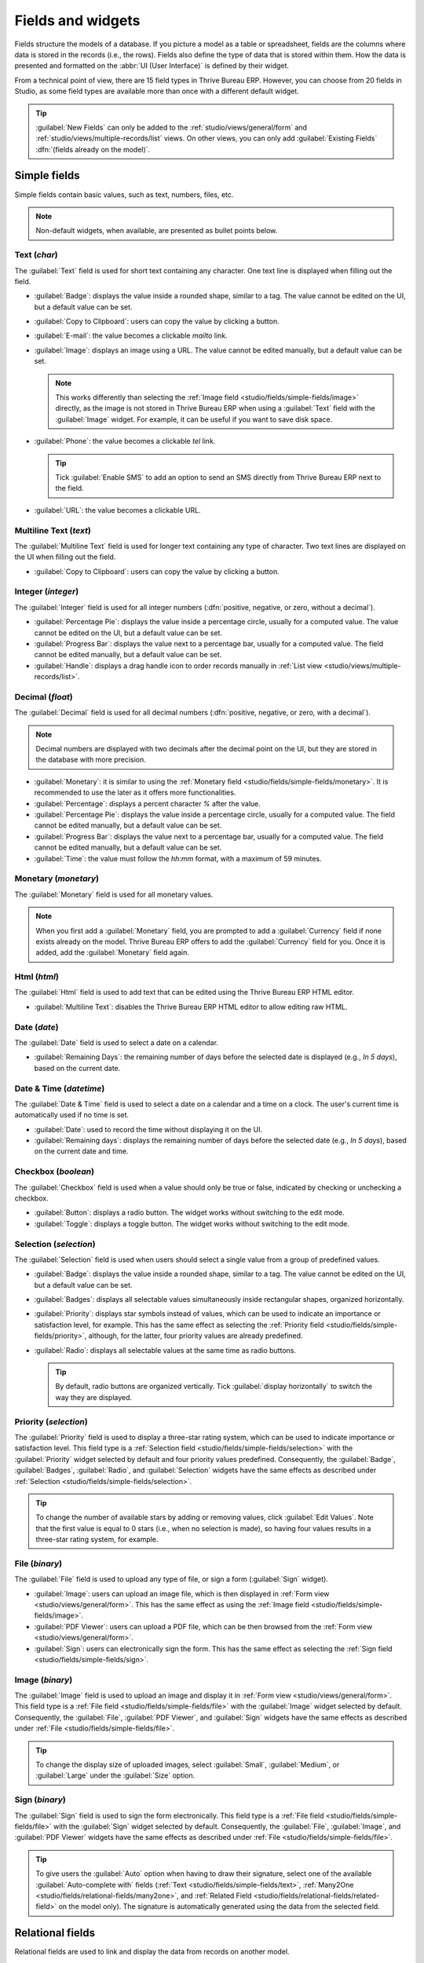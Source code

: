==================
Fields and widgets
==================

Fields structure the models of a database. If you picture a model as a table or spreadsheet, fields
are the columns where data is stored in the records (i.e., the rows). Fields also define the type of
data that is stored within them. How the data is presented and formatted on the :abbr:`UI (User
Interface)` is defined by their widget.

From a technical point of view, there are 15 field types in Thrive Bureau ERP. However, you can choose from 20
fields in Studio, as some field types are available more than once with a different default widget.

.. tip::
   :guilabel:`New Fields` can only be added to the :ref:`studio/views/general/form` and
   :ref:`studio/views/multiple-records/list` views. On other views, you can only add
   :guilabel:`Existing Fields` :dfn:`(fields already on the model)`.

.. _studio/fields/simple-fields:

Simple fields
=============

Simple fields contain basic values, such as text, numbers, files, etc.

.. note::
   Non-default widgets, when available, are presented as bullet points below.

.. _studio/fields/simple-fields/text:

Text (`char`)
-------------

The :guilabel:`Text` field is used for short text containing any character. One text line is
displayed when filling out the field.

- :guilabel:`Badge`: displays the value inside a rounded shape, similar to a tag. The value cannot
  be edited on the UI, but a default value can be set.
- :guilabel:`Copy to Clipboard`: users can copy the value by clicking a button.
- :guilabel:`E-mail`: the value becomes a clickable *mailto* link.
- :guilabel:`Image`: displays an image using a URL. The value cannot be edited manually, but a
  default value can be set.

  .. note::
     This works differently than selecting the :ref:`Image field
     <studio/fields/simple-fields/image>` directly, as the image is not stored in Thrive Bureau ERP when using a
     :guilabel:`Text` field with the :guilabel:`Image` widget. For example, it can be useful if you
     want to save disk space.

- :guilabel:`Phone`: the value becomes a clickable *tel* link.

  .. tip::
     Tick :guilabel:`Enable SMS` to add an option to send an SMS directly from Thrive Bureau ERP next to the
     field.

- :guilabel:`URL`: the value becomes a clickable URL.

.. example::

   .. image:: fields/text-examples.png
      :align: center
      :alt: Examples of Text fields with different widgets

.. _studio/fields/simple-fields/multiline-text:

Multiline Text (`text`)
-----------------------

The :guilabel:`Multiline Text` field is used for longer text containing any type of character. Two
text lines are displayed on the UI when filling out the field.

- :guilabel:`Copy to Clipboard`: users can copy the value by clicking a button.

.. example::

   .. image:: fields/multiline-text-examples.png
      :align: center
      :alt: Examples of Multiline Text fields with different widgets

.. _studio/fields/simple-fields/integer:

Integer (`integer`)
-------------------

The :guilabel:`Integer` field is used for all integer numbers (:dfn:`positive, negative, or zero,
without a decimal`).

- :guilabel:`Percentage Pie`: displays the value inside a percentage circle, usually for a computed
  value. The value cannot be edited on the UI, but a default value can be set.
- :guilabel:`Progress Bar`: displays the value next to a percentage bar, usually for a computed
  value. The field cannot be edited manually, but a default value can be set.
- :guilabel:`Handle`: displays a drag handle icon to order records manually in :ref:`List view
  <studio/views/multiple-records/list>`.

.. example::

   .. image:: fields/integer-examples.png
      :align: center
      :alt: Examples of Integer fields with different widgets

.. _studio/fields/simple-fields/decimal:

Decimal (`float`)
-----------------

The :guilabel:`Decimal` field is used for all decimal numbers (:dfn:`positive, negative, or zero,
with a decimal`).

.. note::
   Decimal numbers are displayed with two decimals after the decimal point on the UI, but they are
   stored in the database with more precision.

- :guilabel:`Monetary`: it is similar to using the :ref:`Monetary field
  <studio/fields/simple-fields/monetary>`. It is recommended to use the later as it offers more
  functionalities.
- :guilabel:`Percentage`: displays a percent character `%` after the value.
- :guilabel:`Percentage Pie`: displays the value inside a percentage circle, usually for a computed
  value. The field cannot be edited manually, but a default value can be set.
- :guilabel:`Progress Bar`: displays the value next to a percentage bar, usually for a computed
  value. The field cannot be edited manually, but a default value can be set.
- :guilabel:`Time`: the value must follow the *hh:mm* format, with a maximum of 59 minutes.

.. example::

   .. image:: fields/decimal-examples.png
      :align: center
      :alt: Examples of Decimal fields with different widgets

.. _studio/fields/simple-fields/monetary:

Monetary (`monetary`)
---------------------

The :guilabel:`Monetary` field is used for all monetary values.

.. note::
   When you first add a :guilabel:`Monetary` field, you are prompted to add a :guilabel:`Currency`
   field if none exists already on the model. Thrive Bureau ERP offers to add the :guilabel:`Currency` field for
   you. Once it is added, add the :guilabel:`Monetary` field again.

.. example::

   .. image:: fields/monetary-example.png
      :align: center
      :alt: Example of a Monetary field along with its Currency field

.. _studio/fields/simple-fields/html:

Html (`html`)
-------------

The :guilabel:`Html` field is used to add text that can be edited using the Thrive Bureau ERP HTML editor.

- :guilabel:`Multiline Text`: disables the Thrive Bureau ERP HTML editor to allow editing raw HTML.

.. example::

   .. image:: fields/html-example.png
      :align: center
      :alt: Examples of Html fields with different widgets

.. _studio/fields/simple-fields/date:

Date (`date`)
-------------

The :guilabel:`Date` field is used to select a date on a calendar.

- :guilabel:`Remaining Days`: the remaining number of days before the selected date is displayed
  (e.g., *In 5 days*), based on the current date.

.. example::

   .. image:: fields/date-examples.png
      :align: center
      :alt: Examples of Date fields with different widgets

.. _studio/fields/simple-fields/date-time:

Date & Time (`datetime`)
------------------------

The :guilabel:`Date & Time` field is used to select a date on a calendar and a time on a clock. The
user's current time is automatically used if no time is set.

- :guilabel:`Date`: used to record the time without displaying it on the UI.
- :guilabel:`Remaining days`: displays the remaining number of days before the selected date (e.g.,
  *In 5 days*), based on the current date and time.

.. example::

   .. image:: fields/date-time-examples.png
      :align: center
      :alt: Examples of Date & Time fields with different widgets

.. _studio/fields/simple-fields/checkbox:

Checkbox (`boolean`)
--------------------

The :guilabel:`Checkbox` field is used when a value should only be true or false, indicated by
checking or unchecking a checkbox.

- :guilabel:`Button`: displays a radio button. The widget works without switching to the edit mode.
- :guilabel:`Toggle`: displays a toggle button. The widget works without switching to the edit mode.

.. example::

   .. image:: fields/checkbox-examples.png
      :align: center
      :alt: Examples of Checkbox fields with different widgets

.. _studio/fields/simple-fields/selection:

Selection (`selection`)
-----------------------

The :guilabel:`Selection` field is used when users should select a single value from a group of
predefined values.

- :guilabel:`Badge`: displays the value inside a rounded shape, similar to a tag. The value cannot
  be edited on the UI, but a default value can be set.
- :guilabel:`Badges`: displays all selectable values simultaneously inside rectangular shapes,
  organized horizontally.
- :guilabel:`Priority`: displays star symbols instead of values, which can be used to indicate an
  importance or satisfaction level, for example. This has the same effect as selecting the
  :ref:`Priority field <studio/fields/simple-fields/priority>`, although, for the latter, four
  priority values are already predefined.
- :guilabel:`Radio`: displays all selectable values at the same time as radio buttons.

  .. tip::
     By default, radio buttons are organized vertically. Tick :guilabel:`display horizontally` to
     switch the way they are displayed.

.. example::

   .. image:: fields/selection-examples.png
      :align: center
      :alt: Examples of Selection fields with different widgets

.. _studio/fields/simple-fields/priority:

Priority (`selection`)
----------------------

The :guilabel:`Priority` field is used to display a three-star rating system, which can be used to
indicate importance or satisfaction level. This field type is a :ref:`Selection field
<studio/fields/simple-fields/selection>` with the :guilabel:`Priority` widget selected by default
and four priority values predefined. Consequently, the :guilabel:`Badge`, :guilabel:`Badges`,
:guilabel:`Radio`, and :guilabel:`Selection` widgets have the same effects as described under
:ref:`Selection <studio/fields/simple-fields/selection>`.

.. tip::
   To change the number of available stars by adding or removing values, click :guilabel:`Edit
   Values`. Note that the first value is equal to 0 stars (i.e., when no selection is made), so
   having four values results in a three-star rating system, for example.

.. example::

   .. image:: fields/priority-example.png
      :align: center
      :alt: Example of a Priority field

.. _studio/fields/simple-fields/file:

File (`binary`)
---------------

The :guilabel:`File` field is used to upload any type of file, or sign a form (:guilabel:`Sign`
widget).

- :guilabel:`Image`: users can upload an image file, which is then displayed in :ref:`Form view
  <studio/views/general/form>`. This has the same effect as using the :ref:`Image field
  <studio/fields/simple-fields/image>`.
- :guilabel:`PDF Viewer`: users can upload a PDF file, which can be then browsed from the
  :ref:`Form view <studio/views/general/form>`.
- :guilabel:`Sign`: users can electronically sign the form. This has the same effect as selecting
  the :ref:`Sign field <studio/fields/simple-fields/sign>`.

.. example::

   .. image:: fields/file-examples.png
      :align: center
      :alt: Examples of File fields with different widgets

.. _studio/fields/simple-fields/image:

Image (`binary`)
----------------

The :guilabel:`Image` field is used to upload an image and display it in :ref:`Form view
<studio/views/general/form>`. This field type is a :ref:`File field
<studio/fields/simple-fields/file>` with the :guilabel:`Image` widget selected by default.
Consequently, the :guilabel:`File`, :guilabel:`PDF Viewer`, and :guilabel:`Sign` widgets have the
same effects as described under :ref:`File <studio/fields/simple-fields/file>`.

.. tip::
   To change the display size of uploaded images, select :guilabel:`Small`, :guilabel:`Medium`, or
   :guilabel:`Large` under the :guilabel:`Size` option.

.. _studio/fields/simple-fields/sign:

Sign (`binary`)
---------------

The :guilabel:`Sign` field is used to sign the form electronically. This field type is a :ref:`File
field <studio/fields/simple-fields/file>` with the :guilabel:`Sign` widget selected by default.
Consequently, the :guilabel:`File`, :guilabel:`Image`, and :guilabel:`PDF Viewer` widgets have the
same effects as described under :ref:`File <studio/fields/simple-fields/file>`.

.. tip::
   To give users the :guilabel:`Auto` option when having to draw their signature, select one of the
   available :guilabel:`Auto-complete with` fields (:ref:`Text <studio/fields/simple-fields/text>`,
   :ref:`Many2One <studio/fields/relational-fields/many2one>`, and :ref:`Related Field
   <studio/fields/relational-fields/related-field>` on the model only). The signature is
   automatically generated using the data from the selected field.

.. _studio/fields/relational-fields:

Relational fields
=================

Relational fields are used to link and display the data from records on another model.

.. note::
   Non-default widgets, when available, are presented as bullet points below.

.. _studio/fields/relational-fields/many2one:

Many2One (`many2one`)
---------------------

The :guilabel:`Many2One` field is used to link another record (from another model) to the record
being edited. The record's name from the other model is then displayed on the record being edited.

.. example::
   On the *Sales Order* model, the :guilabel:`Customer` field is a :guilabel:`Many2One` field
   pointing at the *Contact* model. This allows **many** sales orders to be linked to **one**
   contact (customer).

   .. image:: fields/many2one-diagram.png
      :align: center
      :alt: Diagram showing a many2one relationship

.. tip::
   - To prevent users from creating a new record in the linked model, tick :guilabel:`Disable
     creation`.
   - To prevent users from opening records in a pop-up window, tick :guilabel:`Disable opening`.
   - To help users only select the right record, click on :guilabel:`Domain` to create a filter.

- :guilabel:`Badge`: displays the value inside a rounded shape, similar to a tag. The value cannot
  be edited on the UI.
- :guilabel:`Radio`: displays all selectable values at the same time as radio buttons.

.. _studio/fields/relational-fields/one2many:

One2Many (`one2many`)
---------------------

The :guilabel:`One2Many` field is used to display the existing relations between a record on the
current model and multiple records from another model.

.. example::
   You could add a :guilabel:`One2Many` field on the *Contact* model to look at **one** customer's
   **many** sales orders.

   .. image:: fields/one2many-diagram.png
      :align: center
      :alt: Diagram showing a one2many relationship

.. note::
   To use a :guilabel:`One2Many` field, the two models must have been linked already using a
   :ref:`Many2One field <studio/fields/relational-fields/many2one>`. One2Many relations do not exist
   independently: a reverse-search of existing Many2One relations is performed.

.. _studio/fields/relational-fields/lines:

Lines (`one2many`)
------------------

The :guilabel:`Lines` field is used to create a table with rows and columns (e.g., the lines of
products on a sales order).

.. tip::
   To modify the columns, click on the :guilabel:`Lines` field and then :guilabel:`Edit List View`.
   To edit the form that pops up when a user clicks on :guilabel:`Add a line`, click on
   :guilabel:`Edit Form View` instead.

.. example::

   .. image:: fields/lines-example.png
      :align: center
      :alt: Example of a Lines field

.. _studio/fields/relational-fields/many2many:

Many2Many (`many2many`)
-----------------------

The :guilabel:`Many2Many` field is used to link multiple records from another model to multiple
records on the current model. Many2Many fields can use :guilabel:`Disable creation`,
:guilabel:`Disable opening`, :guilabel:`Domain`, just like :ref:`Many2One fields
<studio/fields/relational-fields/many2one>`.

.. example::
   On the *Task* model, the :guilabel:`Assignees` field is a :guilabel:`Many2Many` field pointing at
   the *Contact* model. This allows a single user to be assigned to **many** tasks and **many**
   users to be assigned to a single task.

   .. image:: fields/many2many-diagram.png
      :align: center
      :alt: Diagram showing many2many relationships

- :guilabel:`Checkboxes`: users can select several values using checkboxes.
- :guilabel:`Tags`: users can select several values appearing in rounded shapes, also known as
  *tags*. This has the same effect as selecting the :ref:`Tags field
  <studio/fields/relational-fields/tags>`.

.. _studio/fields/relational-fields/tags:

Tags (`many2many`)
------------------

The :guilabel:`Tags` field is used to display several values from another model appearing in rounded
shapes, also known as *tags*. This field type is a :ref:`Many2Many field
<studio/fields/relational-fields/many2many>` with the :guilabel:`Tags` widget selected by default.
Consequently, the :guilabel:`Checkboxes` and :guilabel:`Many2Many` widgets have the same effects as
described under :ref:`Many2Many <studio/fields/relational-fields/many2many>`.

.. tip::
   To display tags with different background colors, tick :guilabel:`Use colors`.

.. example::

   .. image:: fields/tags-example.png
      :align: center
      :alt: Example of a Tags field

.. _studio/fields/relational-fields/related-field:

Related Field (`related`)
-------------------------

A :guilabel:`Related Field` is not a relational field per se; no relationship is created between
models. It uses an existing relationship to fetch and display information from another record.

.. example::
   To display the email address of a customer on the *Sales Order* model, use the :guilabel:`Related
   Field` `partner_id.email` by selecting :guilabel:`Customer` and then :guilabel:`Email`.

.. _studio/fields/properties:

Properties
==========

- :guilabel:`Invisible`: When it is not necessary for users to view a field on the UI, tick
  :guilabel:`Invisible`. It helps clear the UI by only showing the essential fields depending on a
  specific situation.

  .. example::
     On the *Form* view of the *Contact* model, the :guilabel:`Title` field only appears when
     :guilabel:`Individual` is selected, as that field would not be helpful for a
     :guilabel:`Company` contact.

  .. note::
     The :guilabel:`Invisible` attribute also applies to Studio. To view hidden fields inside
     Studio, click on a view's :guilabel:`View` tab and tick :guilabel:`Show Invisible
     Elements`.

- :guilabel:`Required`: If a field should always be completed by the user before being able to
  proceed, tick :guilabel:`Required`.
- :guilabel:`Read only`: If users should not be able to modify a field, tick :guilabel:`Read only`.

  .. note::
     You can choose to apply these three properties only for specific records by clicking on
     :guilabel:`Conditional` and creating a filter.

- :guilabel:`Label`: The :guilabel:`Label` is the field's name on the UI.

  .. note::
     This is not the same name as used in the PostgreSQL database. To view and change the latter,
     activate the :ref:`Developer mode <developer-mode>`, and edit the :guilabel:`Technical Name`.

- :guilabel:`Help Tooltip`: To explain the purpose of a field, write a description under
  :guilabel:`Help Tooltip`. It is displayed inside a tooltip box when hovering with your mouse over
  the field's label.
- :guilabel:`Placeholder`: To provide an example of how a field should be completed, write it under
  :guilabel:`Placeholder`. It is displayed in light gray in lieu of the field's value.
- :guilabel:`Widget`: To change the default appearance or functionality of a field, select one of
  the available widgets.
- :guilabel:`Default value`: To add a default value to a field when a record is created, use
  :guilabel:`Default value`.
- :guilabel:`Limit visibility to groups`: To limit which users can see the field, select a user
  access group.
